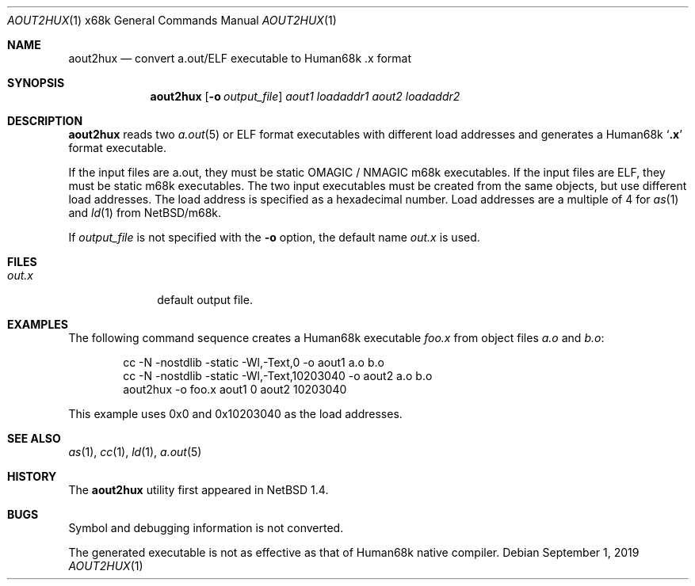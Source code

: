 .\"	$NetBSD: aout2hux.1,v 1.6 2019/09/01 13:30:54 sevan Exp $
.Dd September 1, 2019
.Dt AOUT2HUX 1 x68k
.Os
.Sh NAME
.Nm aout2hux
.Nd convert a.out/ELF executable to Human68k .x format
.Sh SYNOPSIS
.Nm
.Op Fl o Ar output_file
.Ar aout1
.Ar loadaddr1
.Ar aout2
.Ar loadaddr2
.Sh DESCRIPTION
.Nm
reads two
.Xr a.out 5
or ELF
format executables with different load addresses
and generates a Human68k
.Sq Li \&.x
format executable.
.Pp
If the input files are a.out, they must be static
.Dv OMAGIC
/
.Dv NMAGIC
m68k executables.
If the input files are ELF, they must be static m68k executables.
The two input executables must be created from the same objects,
but use different load addresses.
The load address is specified as a hexadecimal number.
Load addresses are a multiple of 4 for
.Xr as 1
and
.Xr ld 1
from
.Nx Ns Tn /m68k .
.Pp
If
.Ar output_file
is not specified with the
.Fl o
option, the default name
.Pa out.x
is used.
.Sh FILES
.Bl -tag -width out.xxxx -compact
.It Pa out.x
default output file.
.El
.Sh EXAMPLES
The following command sequence creates a Human68k executable
.Pa foo.x
from object files
.Pa a.o
and
.Pa b.o :
.Bd -literal -offset indent
cc -N -nostdlib -static -Wl,-Text,0        -o aout1 a.o b.o
cc -N -nostdlib -static -Wl,-Text,10203040 -o aout2 a.o b.o
aout2hux -o foo.x aout1 0 aout2 10203040
.Ed
.Pp
This example uses 0x0 and 0x10203040 as the load addresses.
.Sh SEE ALSO
.Xr as 1 ,
.Xr cc 1 ,
.Xr ld 1 ,
.Xr a.out 5
.Sh HISTORY
The
.Nm
utility first appeared in
.Nx 1.4 .
.Sh BUGS
Symbol and debugging information is not converted.
.Pp
The generated executable is not as effective as that of
Human68k native compiler.

